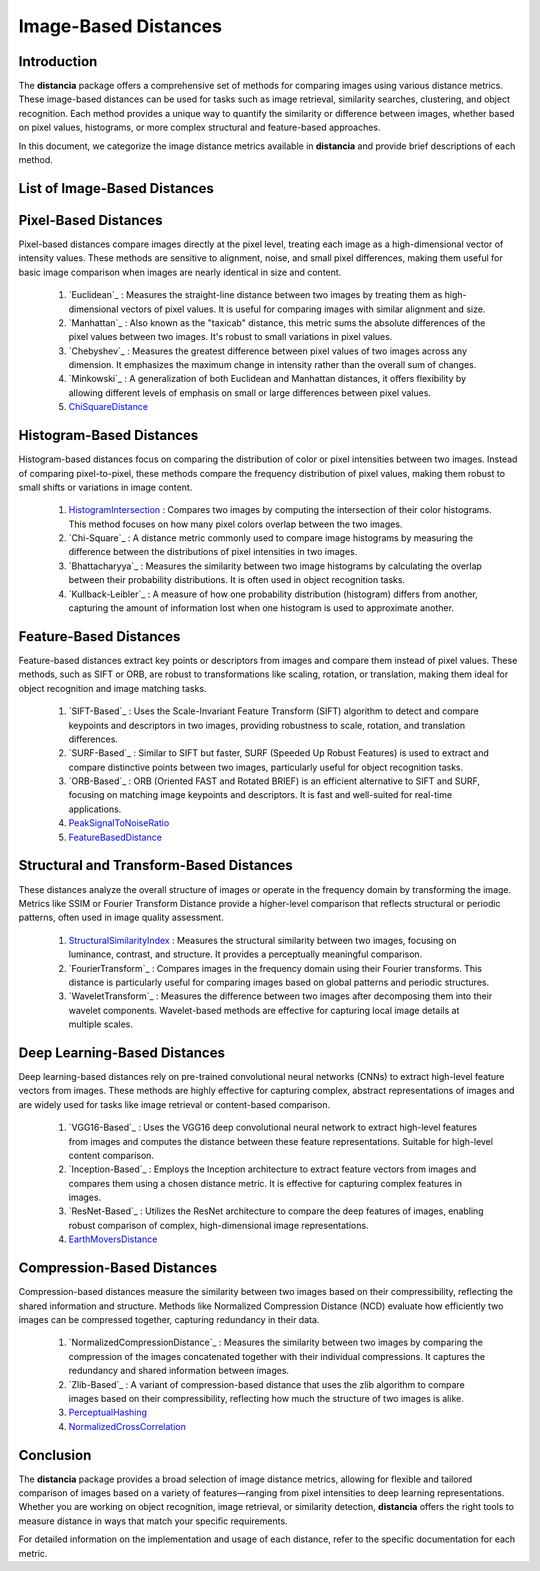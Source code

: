 =====================
Image-Based Distances
=====================

Introduction
============

The **distancia** package offers a comprehensive set of methods for comparing images using various distance metrics. These image-based distances can be used for tasks such as image retrieval, similarity searches, clustering, and object recognition. Each method provides a unique way to quantify the similarity or difference between images, whether based on pixel values, histograms, or more complex structural and feature-based approaches.

In this document, we categorize the image distance metrics available in **distancia** and provide brief descriptions of each method.

List of Image-Based Distances
===================================

Pixel-Based Distances
=====================

Pixel-based distances compare images directly at the pixel level, treating each image as a high-dimensional vector of intensity values. These methods are sensitive to alignment, noise, and small pixel differences, making them useful for basic image comparison when images are nearly identical in size and content.

  
  #. `Euclidean`_  : Measures the straight-line distance between two images by treating them as high-dimensional vectors of pixel values. It is useful for comparing images with similar alignment and size.
  #. `Manhattan`_ : Also known as the "taxicab" distance, this metric sums the absolute differences of the pixel values between two images. It's robust to small variations in pixel values.
  #. `Chebyshev`_ : Measures the greatest difference between pixel values of two images across any dimension. It emphasizes the maximum change in intensity rather than the overall sum of changes.
  #. `Minkowski`_ : A generalization of both Euclidean and Manhattan distances, it offers flexibility by allowing different levels of emphasis on small or large differences between pixel values.
  #. `ChiSquareDistance`_

Histogram-Based Distances
=========================

Histogram-based distances focus on comparing the distribution of color or pixel intensities between two images. Instead of comparing pixel-to-pixel, these methods compare the frequency distribution of pixel values, making them robust to small shifts or variations in image content.


  #. `HistogramIntersection`_ : Compares two images by computing the intersection of their color histograms. This method focuses on how many pixel colors overlap between the two images.
  #. `Chi-Square`_ : A distance metric commonly used to compare image histograms by measuring the difference between the distributions of pixel intensities in two images.
  #. `Bhattacharyya`_ : Measures the similarity between two image histograms by calculating the overlap between their probability distributions. It is often used in object recognition tasks.
  #. `Kullback-Leibler`_ : A measure of how one probability distribution (histogram) differs from another, capturing the amount of information lost when one histogram is used to approximate another.

Feature-Based Distances
=======================

Feature-based distances extract key points or descriptors from images and compare them instead of pixel values. These methods, such as SIFT or ORB, are robust to transformations like scaling, rotation, or translation, making them ideal for object recognition and image matching tasks.


  #. `SIFT-Based`_ : Uses the Scale-Invariant Feature Transform (SIFT) algorithm to detect and compare keypoints and descriptors in two images, providing robustness to scale, rotation, and translation differences.
  #. `SURF-Based`_ : Similar to SIFT but faster, SURF (Speeded Up Robust Features) is used to extract and compare distinctive points between two images, particularly useful for object recognition tasks.
  #. `ORB-Based`_ : ORB (Oriented FAST and Rotated BRIEF) is an efficient alternative to SIFT and SURF, focusing on matching image keypoints and descriptors. It is fast and well-suited for real-time applications.
  #. `PeakSignalToNoiseRatio`_
  #. `FeatureBasedDistance`_

Structural and Transform-Based Distances
========================================

These distances analyze the overall structure of images or operate in the frequency domain by transforming the image. Metrics like SSIM or Fourier Transform Distance provide a higher-level comparison that reflects structural or periodic patterns, often used in image quality assessment.

  #. `StructuralSimilarityIndex`_ : Measures the structural similarity between two images, focusing on luminance, contrast, and structure. It provides a perceptually meaningful comparison.
  #. `FourierTransform`_ : Compares images in the frequency domain using their Fourier transforms. This distance is particularly useful for comparing images based on global patterns and periodic structures.
  #. `WaveletTransform`_ : Measures the difference between two images after decomposing them into their wavelet components. Wavelet-based methods are effective for capturing local image details at multiple scales.

Deep Learning-Based Distances
=============================

Deep learning-based distances rely on pre-trained convolutional neural networks (CNNs) to extract high-level feature vectors from images. These methods are highly effective for capturing complex, abstract representations of images and are widely used for tasks like image retrieval or content-based comparison.

  #. `VGG16-Based`_ : Uses the VGG16 deep convolutional neural network to extract high-level features from images and computes the distance between these feature representations. Suitable for high-level content comparison.
  #. `Inception-Based`_ : Employs the Inception architecture to extract feature vectors from images and compares them using a chosen distance metric. It is effective for capturing complex features in images.
  #. `ResNet-Based`_ : Utilizes the ResNet architecture to compare the deep features of images, enabling robust comparison of complex, high-dimensional image representations.
  #. `EarthMoversDistance`_

Compression-Based Distances
===========================

Compression-based distances measure the similarity between two images based on their compressibility, reflecting the shared information and structure. Methods like Normalized Compression Distance (NCD) evaluate how efficiently two images can be compressed together, capturing redundancy in their data.

  #. `NormalizedCompressionDistance`_ : Measures the similarity between two images by comparing the compression of the images concatenated together with their individual compressions. It captures the redundancy and shared information between images.
  #. `Zlib-Based`_ : A variant of compression-based distance that uses the zlib algorithm to compare images based on their compressibility, reflecting how much the structure of two images is alike.
  #. `PerceptualHashing`_
  #. `NormalizedCrossCorrelation`_

Conclusion
==========

The **distancia** package provides a broad selection of image distance metrics, allowing for flexible and tailored comparison of images based on a variety of features—ranging from pixel intensities to deep learning representations. Whether you are working on object recognition, image retrieval, or similarity detection, **distancia** offers the right tools to measure distance in ways that match your specific requirements.

For detailed information on the implementation and usage of each distance, refer to the specific documentation for each metric.


.. _Image: https://distancia.readthedocs.io/en/latest/imageDistance.html
.. _StructuralSimilarityIndex: https://distancia.readthedocs.io/en/latest/StructuralSimilarityIndex.html
.. _PeakSignalToNoiseRatio: https://distancia.readthedocs.io/en/latest/PeakSignalToNoiseRatio.html
.. _HistogramIntersection: https://distancia.readthedocs.io/en/latest/HistogramIntersection.html
.. _EarthMoversDistance: https://distancia.readthedocs.io/en/latest/EarthMoversDistance.html
.. _ChiSquareDistance: https://distancia.readthedocs.io/en/latest/ChiSquareDistance.html
.. _FeatureBasedDistance: https://distancia.readthedocs.io/en/latest/FeatureBasedDistance.html
.. _PerceptualHashing: https://distancia.readthedocs.io/en/latest/PerceptualHashing.html
.. _NormalizedCrossCorrelation: https://distancia.readthedocs.io/en/latest/NormalizedCrossCorrelation.html
